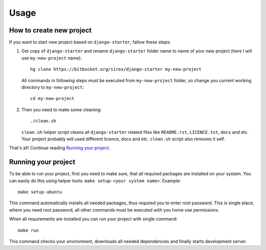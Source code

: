 #####
Usage
#####

How to create new project
=========================

If you want to start new project based on ``django-starter``, fallow these
steps:

1. Get copy of ``django-starter`` and rename ``django-starter`` folder name to
   name of your new project (here I will use ``my-new-project`` name)::

       hg clone https://bitbucket.org/sirex/django-starter my-new-project

   All commands in following steps must be executed from ``my-new-project``
   folder, so change you current working directory to ``my-new-project``::

       cd my-new-project

2. Then you need to make some cleaning::

       ./clean.sh

   ``clean.sh`` helper script cleans all ``django-starter`` related files like
   ``README.rst``, ``LICENCE.txt``, ``docs`` and etc. Your project probably
   will used different licence, docs and etc. ``clean.sh`` script also removes
   it self.

That's all! Continue reading `Running your project`_.

Running your project
====================

To be able to run your project, first you need to make sure, that all required
packages are installed on your system. You can easily do this using helper
tools: ``make setup-<your system name>``. Example::

    make setup-ubuntu

This command automatically installs all needed packages, thus required you to
enter root password. This is single place, where you need root password, all
other commands must be executed with you home use permissions.

When all requirements are installed you can run your project with single
command::

    make run

This command checks your environment, downloads all needed dependencies and
finally starts development server.
